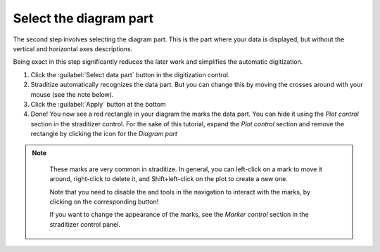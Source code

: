 Select the diagram part
=======================
The second step involves selecting the diagram part. This is the part where
your data is displayed, but without the vertical and horizontal axes
descriptions.

.. image:: data-part.png

Being exact in this step significantly reduces the later work and simplifies
the automatic digitization.

1. Click the :guilabel:`Select data part` button in the digitization control.
2. Straditize automatically recognizes the data part. But you can change this
   by moving the crosses around with your mouse (see the note below).
3. Click the :guilabel:`Apply` button at the bottom
4. Done! You now see a red rectangle in your diagram the marks the data part.
   You can hide it using the `Plot control` section in the straditizer control.
   For the sake of this tutorial, expand the `Plot control` section and remove
   the rectangle by clicking the |invalid| icon for the `Diagram part`


.. note::

    These marks are very common in straditize. In general, you can
    left-click on a mark to move it around, right-click to delete it, and
    Shift+left-click on the plot to create a new one.

    Note that you need to disable the |pan| and |zoom| tools in the navigation
    to interact with the marks, by clicking on the corresponding button!

    If you want to change the appearance of the marks, see the `Marker control`
    section in the straditizer control panel.


 .. |invalid| image:: invalid.png
     :width: 1.3em

.. |pan| image:: move_large.png
     :width: 1.3em

.. |zoom| image:: zoom_to_rect_large.png
     :width: 1.3em
